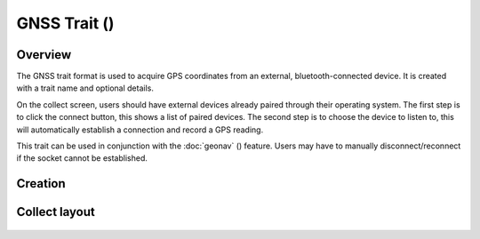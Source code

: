GNSS Trait (|gnss|) 
===================
Overview
--------

The GNSS trait format is used to acquire GPS coordinates from an external, bluetooth-connected device. It is created with a trait name and optional details.

On the collect screen, users should have external devices already paired through their operating system. The first step is to click the connect button, this shows a list of paired devices. The second step is to choose the device to listen to, this will automatically establish a connection and record a GPS reading.

This trait can be used in conjunction with the :doc:`geonav` (|geonav|) feature. Users may have to manually disconnect/reconnect if the socket cannot be established.

Creation
--------

.. figure:: /_static/images/traits/formats/create_gnss.png
   :width: 40%
   :align: center
   :alt: GNSS trait creation fields

Collect layout
--------------

.. figure:: /_static/images/traits/formats/collect_gnss_framed.png
   :width: 40%
   :align: center
   :alt: GNSS trait collection

.. |gnss| image:: /_static/icons/formats/satellite-variant.png
  :width: 20

.. |geonav| image:: /_static/icons/settings/map-search.png
  :width: 20